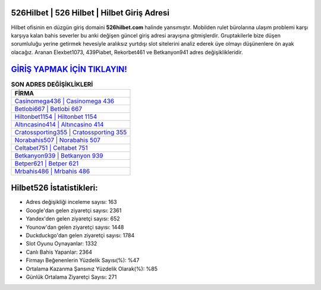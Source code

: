 ﻿526Hilbet | 526 Hilbet | Hilbet Giriş Adresi
===================================

.. image:: images/hilbet-giris.jpg
   :width: 600
   
Hilbet ofisinin en düzgün giriş domaini **526hilbet.com** halinde yansımıştır. Mobilden rulet bürolarına ulaşım problemi karşı karşıya kalan bahis severler bu anki değişen güncel giriş adresi arayışına gitmişlerdir. Gruptakilerle bize düşen sorumluluğu yerine getirmek hevesiyle aralıksız yurtdışı slot sitelerini analiz ederek üye olmayı düşünenlere ön ayak olacağız. Aranan Elexbet1073, 439Piabet, Rekorbet461 ve Betkanyon941 adres değişiklikleridir.

`GİRİŞ YAPMAK İÇİN TIKLAYIN! <https://uclck.me/gonow>`_
==============

.. list-table:: **SON ADRES DEĞİŞİKLİKLERİ**
   :widths: 100
   :header-rows: 1

   * - FİRMA
   * - `Casinomega436 | Casinomega 436 <casinomega436-casinomega-436-casinomega-giris-adresi.html>`_
   * - `Betlobi667 | Betlobi 667 <betlobi667-betlobi-667-betlobi-giris-adresi.html>`_
   * - `Hiltonbet1154 | Hiltonbet 1154 <hiltonbet1154-hiltonbet-1154-hiltonbet-giris-adresi.html>`_	 
   * - `Altıncasino414 | Altıncasino 414 <altincasino414-altincasino-414-altincasino-giris-adresi.html>`_	 
   * - `Cratossporting355 | Cratossporting 355 <cratossporting355-cratossporting-355-cratossporting-giris-adresi.html>`_ 
   * - `Norabahis507 | Norabahis 507 <norabahis507-norabahis-507-norabahis-giris-adresi.html>`_
   * - `Celtabet751 | Celtabet 751 <celtabet751-celtabet-751-celtabet-giris-adresi.html>`_	 
   * - `Betkanyon939 | Betkanyon 939 <betkanyon939-betkanyon-939-betkanyon-giris-adresi.html>`_
   * - `Betper621 | Betper 621 <betper621-betper-621-betper-giris-adresi.html>`_
   * - `Mrbahis486 | Mrbahis 486 <mrbahis486-mrbahis-486-mrbahis-giris-adresi.html>`_
	 
Hilbet526 İstatistikleri:
===================================	 
* Adres değişikliği inceleme sayısı: 163
* Google'dan gelen ziyaretçi sayısı: 2361
* Yandex'den gelen ziyaretçi sayısı: 652
* Younow'dan gelen ziyaretçi sayısı: 1448
* Duckduckgo'dan gelen ziyaretçi sayısı: 1784
* Slot Oyunu Oynayanlar: 1332
* Canlı Bahis Yapanlar: 2364
* Firmayı Beğenenlerin Yüzdelik Sayısı(%): %47
* Ortalama Kazanma Şansınız Yüzdelik Olarak(%): %85
* Günlük Ortalama Ziyaretçi Sayısı: 271
